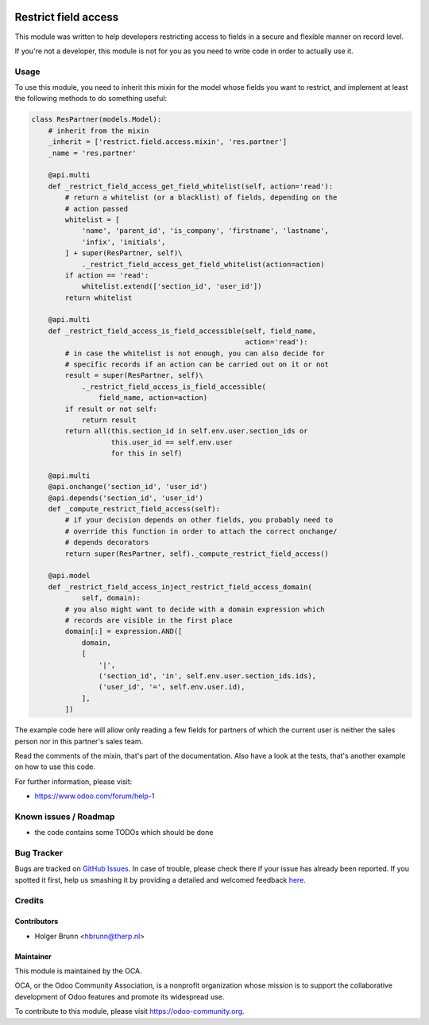 .. image:: https://img.shields.io/badge/licence-AGPL--3-blue.svg
    :alt: License: AGPL-3

=====================
Restrict field access
=====================

This module was written to help developers restricting access to fields in a
secure and flexible manner on record level.

If you're not a developer, this module is not for you as you need to write code
in order to actually use it.

Usage
=====

To use this module, you need to inherit this mixin for the model whose fields
you want to restrict, and implement at least the following methods to do
something useful:

.. code:: python

    class ResPartner(models.Model):
        # inherit from the mixin
        _inherit = ['restrict.field.access.mixin', 'res.partner']
        _name = 'res.partner'

        @api.multi
        def _restrict_field_access_get_field_whitelist(self, action='read'):
            # return a whitelist (or a blacklist) of fields, depending on the
            # action passed
            whitelist = [
                'name', 'parent_id', 'is_company', 'firstname', 'lastname',
                'infix', 'initials',
            ] + super(ResPartner, self)\
                ._restrict_field_access_get_field_whitelist(action=action)
            if action == 'read':
                whitelist.extend(['section_id', 'user_id'])
            return whitelist

        @api.multi
        def _restrict_field_access_is_field_accessible(self, field_name,
                                                       action='read'):
            # in case the whitelist is not enough, you can also decide for
            # specific records if an action can be carried out on it or not
            result = super(ResPartner, self)\
                ._restrict_field_access_is_field_accessible(
                    field_name, action=action)
            if result or not self:
                return result
            return all(this.section_id in self.env.user.section_ids or
                       this.user_id == self.env.user
                       for this in self)

        @api.multi
        @api.onchange('section_id', 'user_id')
        @api.depends('section_id', 'user_id')
        def _compute_restrict_field_access(self):
            # if your decision depends on other fields, you probably need to
            # override this function in order to attach the correct onchange/
            # depends decorators
            return super(ResPartner, self)._compute_restrict_field_access()

        @api.model
        def _restrict_field_access_inject_restrict_field_access_domain(
                self, domain):
            # you also might want to decide with a domain expression which
            # records are visible in the first place
            domain[:] = expression.AND([
                domain,
                [
                    '|',
                    ('section_id', 'in', self.env.user.section_ids.ids),
                    ('user_id', '=', self.env.user.id),
                ],
            ])

The example code here will allow only reading a few fields for partners of
which the current user is neither the sales person nor in this partner's sales
team.

Read the comments of the mixin, that's part of the documentation. Also have a
look at the tests, that's another example on how to use this code.

For further information, please visit:

* https://www.odoo.com/forum/help-1

Known issues / Roadmap
======================

* the code contains some TODOs which should be done

Bug Tracker
===========

Bugs are tracked on `GitHub Issues <https://github.com/OCA/server-tools/issues>`_.
In case of trouble, please check there if your issue has already been reported.
If you spotted it first, help us smashing it by providing a detailed and welcomed feedback
`here <https://github.com/OCA/server-tools/issues/new?body=module:%20base_mixin_restrict_field_access%0Aversion:%208.0%0A%0A**Steps%20to%20reproduce**%0A-%20...%0A%0A**Current%20behavior**%0A%0A**Expected%20behavior**>`_.

Credits
=======

Contributors
------------

* Holger Brunn <hbrunn@therp.nl>

Maintainer
----------

.. image:: https://odoo-community.org/logo.png
   :alt: Odoo Community Association
   :target: https://odoo-community.org

This module is maintained by the OCA.

OCA, or the Odoo Community Association, is a nonprofit organization whose
mission is to support the collaborative development of Odoo features and
promote its widespread use.

To contribute to this module, please visit https://odoo-community.org.


